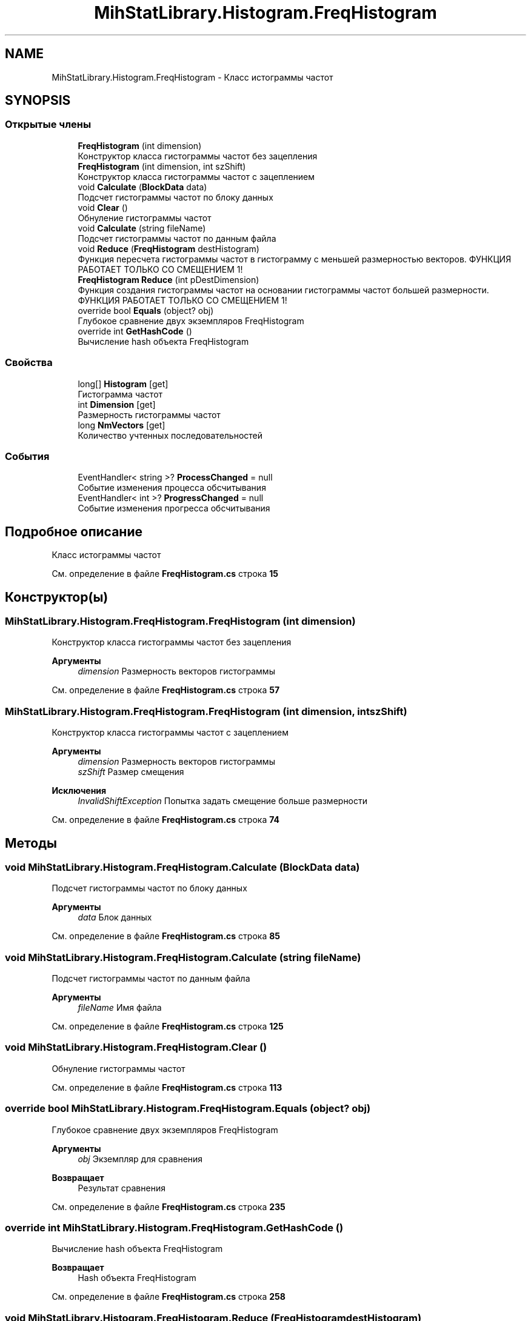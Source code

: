 .TH "MihStatLibrary.Histogram.FreqHistogram" 3 "Version 1.0" "MihStatLibrary" \" -*- nroff -*-
.ad l
.nh
.SH NAME
MihStatLibrary.Histogram.FreqHistogram \- Класс истограммы частот  

.SH SYNOPSIS
.br
.PP
.SS "Открытые члены"

.in +1c
.ti -1c
.RI "\fBFreqHistogram\fP (int dimension)"
.br
.RI "Конструктор класса гистограммы частот без зацепления "
.ti -1c
.RI "\fBFreqHistogram\fP (int dimension, int szShift)"
.br
.RI "Конструктор класса гистограммы частот с зацеплением "
.ti -1c
.RI "void \fBCalculate\fP (\fBBlockData\fP data)"
.br
.RI "Подсчет гистограммы частот по блоку данных "
.ti -1c
.RI "void \fBClear\fP ()"
.br
.RI "Обнуление гистограммы частот "
.ti -1c
.RI "void \fBCalculate\fP (string fileName)"
.br
.RI "Подсчет гистограммы частот по данным файла "
.ti -1c
.RI "void \fBReduce\fP (\fBFreqHistogram\fP destHistogram)"
.br
.RI "Функция пересчета гистограммы частот в гистограмму с меньшей размерностью векторов\&. ФУНКЦИЯ РАБОТАЕТ ТОЛЬКО СО СМЕЩЕНИЕМ 1! "
.ti -1c
.RI "\fBFreqHistogram\fP \fBReduce\fP (int pDestDimension)"
.br
.RI "Функция создания гистограммы частот на основании гистограммы частот большей размерности\&. ФУНКЦИЯ РАБОТАЕТ ТОЛЬКО СО СМЕЩЕНИЕМ 1! "
.ti -1c
.RI "override bool \fBEquals\fP (object? obj)"
.br
.RI "Глубокое сравнение двух экземпляров FreqHistogram "
.ti -1c
.RI "override int \fBGetHashCode\fP ()"
.br
.RI "Вычисление hash объекта FreqHistogram "
.in -1c
.SS "Свойства"

.in +1c
.ti -1c
.RI "long[] \fBHistogram\fP\fR [get]\fP"
.br
.RI "Гистограмма частот "
.ti -1c
.RI "int \fBDimension\fP\fR [get]\fP"
.br
.RI "Размерность гистограммы частот "
.ti -1c
.RI "long \fBNmVectors\fP\fR [get]\fP"
.br
.RI "Количество учтенных последовательностей "
.in -1c
.SS "События"

.in +1c
.ti -1c
.RI "EventHandler< string >? \fBProcessChanged\fP = null"
.br
.RI "Событие изменения процесса обсчитывания "
.ti -1c
.RI "EventHandler< int >? \fBProgressChanged\fP = null"
.br
.RI "Событие изменения прогресса обсчитывания "
.in -1c
.SH "Подробное описание"
.PP 
Класс истограммы частот 
.PP
См\&. определение в файле \fBFreqHistogram\&.cs\fP строка \fB15\fP
.SH "Конструктор(ы)"
.PP 
.SS "MihStatLibrary\&.Histogram\&.FreqHistogram\&.FreqHistogram (int dimension)"

.PP
Конструктор класса гистограммы частот без зацепления 
.PP
\fBАргументы\fP
.RS 4
\fIdimension\fP Размерность векторов гистограммы
.RE
.PP

.PP
См\&. определение в файле \fBFreqHistogram\&.cs\fP строка \fB57\fP
.SS "MihStatLibrary\&.Histogram\&.FreqHistogram\&.FreqHistogram (int dimension, int szShift)"

.PP
Конструктор класса гистограммы частот с зацеплением 
.PP
\fBАргументы\fP
.RS 4
\fIdimension\fP Размерность векторов гистограммы
.br
\fIszShift\fP Размер смещения
.RE
.PP
\fBИсключения\fP
.RS 4
\fIInvalidShiftException\fP Попытка задать смещение больше размерности
.RE
.PP

.PP
См\&. определение в файле \fBFreqHistogram\&.cs\fP строка \fB74\fP
.SH "Методы"
.PP 
.SS "void MihStatLibrary\&.Histogram\&.FreqHistogram\&.Calculate (\fBBlockData\fP data)"

.PP
Подсчет гистограммы частот по блоку данных 
.PP
\fBАргументы\fP
.RS 4
\fIdata\fP Блок данных
.RE
.PP

.PP
См\&. определение в файле \fBFreqHistogram\&.cs\fP строка \fB85\fP
.SS "void MihStatLibrary\&.Histogram\&.FreqHistogram\&.Calculate (string fileName)"

.PP
Подсчет гистограммы частот по данным файла 
.PP
\fBАргументы\fP
.RS 4
\fIfileName\fP Имя файла
.RE
.PP

.PP
См\&. определение в файле \fBFreqHistogram\&.cs\fP строка \fB125\fP
.SS "void MihStatLibrary\&.Histogram\&.FreqHistogram\&.Clear ()"

.PP
Обнуление гистограммы частот 
.PP
См\&. определение в файле \fBFreqHistogram\&.cs\fP строка \fB113\fP
.SS "override bool MihStatLibrary\&.Histogram\&.FreqHistogram\&.Equals (object? obj)"

.PP
Глубокое сравнение двух экземпляров FreqHistogram 
.PP
\fBАргументы\fP
.RS 4
\fIobj\fP Экземпляр для сравнения
.RE
.PP
\fBВозвращает\fP
.RS 4
Результат сравнения
.RE
.PP

.PP
См\&. определение в файле \fBFreqHistogram\&.cs\fP строка \fB235\fP
.SS "override int MihStatLibrary\&.Histogram\&.FreqHistogram\&.GetHashCode ()"

.PP
Вычисление hash объекта FreqHistogram 
.PP
\fBВозвращает\fP
.RS 4
Hash объекта FreqHistogram
.RE
.PP

.PP
См\&. определение в файле \fBFreqHistogram\&.cs\fP строка \fB258\fP
.SS "void MihStatLibrary\&.Histogram\&.FreqHistogram\&.Reduce (\fBFreqHistogram\fP destHistogram)"

.PP
Функция пересчета гистограммы частот в гистограмму с меньшей размерностью векторов\&. ФУНКЦИЯ РАБОТАЕТ ТОЛЬКО СО СМЕЩЕНИЕМ 1! 
.PP
\fBАргументы\fP
.RS 4
\fIdestHistogram\fP Гистограмма, куда будут записаны пересчитанные значения\&. смещение должно быть равным 1!
.RE
.PP
\fBИсключения\fP
.RS 4
\fIReduceException\fP Попытка пересчитать гистограмму на большую размерность или смещения гистограм не равны 1
.RE
.PP

.PP
См\&. определение в файле \fBFreqHistogram\&.cs\fP строка \fB147\fP
.SS "\fBFreqHistogram\fP MihStatLibrary\&.Histogram\&.FreqHistogram\&.Reduce (int pDestDimension)"

.PP
Функция создания гистограммы частот на основании гистограммы частот большей размерности\&. ФУНКЦИЯ РАБОТАЕТ ТОЛЬКО СО СМЕЩЕНИЕМ 1! 
.PP
\fBАргументы\fP
.RS 4
\fIpDestDimension\fP Размерность новой гистограммы
.RE
.PP
\fBВозвращает\fP
.RS 4
Новая гистограмма с пересчитанными значениями и сдвигом 1
.RE
.PP

.PP
См\&. определение в файле \fBFreqHistogram\&.cs\fP строка \fB179\fP
.SH "Полный список свойств"
.PP 
.SS "int MihStatLibrary\&.Histogram\&.FreqHistogram\&.Dimension\fR [get]\fP"

.PP
Размерность гистограммы частот 
.PP
См\&. определение в файле \fBFreqHistogram\&.cs\fP строка \fB45\fP
.SS "long [] MihStatLibrary\&.Histogram\&.FreqHistogram\&.Histogram\fR [get]\fP"

.PP
Гистограмма частот 
.PP
См\&. определение в файле \fBFreqHistogram\&.cs\fP строка \fB40\fP
.SS "long MihStatLibrary\&.Histogram\&.FreqHistogram\&.NmVectors\fR [get]\fP"

.PP
Количество учтенных последовательностей 
.PP
См\&. определение в файле \fBFreqHistogram\&.cs\fP строка \fB50\fP
.SH "Cобытия"
.PP 
.SS "EventHandler<string>? MihStatLibrary\&.Histogram\&.FreqHistogram\&.ProcessChanged = null"

.PP
Событие изменения процесса обсчитывания 
.PP
См\&. определение в файле \fBFreqHistogram\&.cs\fP строка \fB30\fP
.SS "EventHandler<int>? MihStatLibrary\&.Histogram\&.FreqHistogram\&.ProgressChanged = null"

.PP
Событие изменения прогресса обсчитывания 
.PP
См\&. определение в файле \fBFreqHistogram\&.cs\fP строка \fB35\fP

.SH "Автор"
.PP 
Автоматически создано Doxygen для MihStatLibrary из исходного текста\&.

